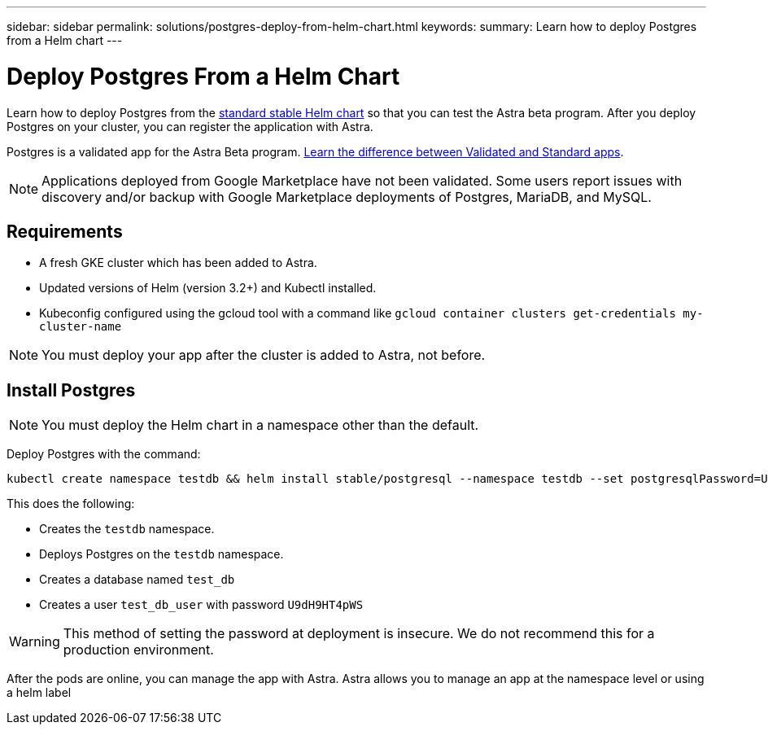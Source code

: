 ---
sidebar: sidebar
permalink: solutions/postgres-deploy-from-helm-chart.html
keywords:
summary: Learn how to deploy Postgres from a Helm chart
---

= Deploy Postgres From a Helm Chart
:hardbreaks:
:icons: font
:imagesdir: ../media/

Learn how to deploy Postgres from the https://github.com/helm/charts/tree/master/stable/postgresql[standard stable Helm chart] so that you can test the Astra beta program. After you deploy Postgres on your cluster, you can register the application with Astra.

Postgres is a validated app for the Astra Beta program. link:../learn/validated-vs-standard.html[Learn the difference between Validated and Standard apps].

NOTE: Applications deployed from Google Marketplace have not been validated. Some users report issues with discovery and/or backup with Google Marketplace deployments of Postgres, MariaDB, and MySQL.

== Requirements

* A fresh GKE cluster which has been added to Astra.
* Updated versions of Helm (version 3.2+) and Kubectl installed.
* Kubeconfig configured using the gcloud tool with a command like `gcloud container clusters get-credentials my-cluster-name`

NOTE: You must deploy your app after the cluster is added to Astra, not before.

== Install Postgres

NOTE: You must deploy the Helm chart in a namespace other than the default.

Deploy Postgres with the command:

----
kubectl create namespace testdb && helm install stable/postgresql --namespace testdb --set postgresqlPassword=U9dH9HT4pWS,postgresqlDatabase=test_db --generate-name
----

This does the following:

* Creates the `testdb` namespace.
* Deploys Postgres on the `testdb` namespace.
* Creates a database named `test_db`
* Creates a user `test_db_user` with password `U9dH9HT4pWS`

WARNING: This method of setting the password at deployment is insecure. We do not recommend this for a production environment.

After the pods are online, you can manage the app with Astra. Astra allows you to manage an app at the namespace level or using a helm label
